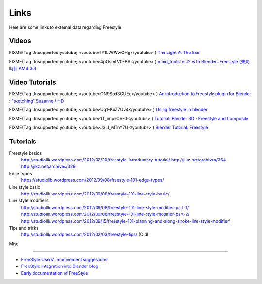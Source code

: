 
Links
=====

Here are some links to external data regarding Freestyle.


Videos
------

FIXME(Tag Unsupported:youtube;
<youtube>IY1L76WwOHg</youtube>
)
`The Light At The End <http://www.youtube.com/watch?v=IY1L76WwOHg>`__


FIXME(Tag Unsupported:youtube;
<youtube>4pOsmLV0-BA</youtube>
)
`mmd_tools test2 with Blender+Freestyle (未来時計 AM4:30) <http://www.youtube.com/watch?v=4pOsmLV0-BA>`__


Video Tutorials
---------------

FIXME(Tag Unsupported:youtube;
<youtube>ON9Sod3GUEg</youtube>
)
`An introduction to Freestyle plugin for Blender : "sketching" Suzanne / HD <http://www.youtube.com/watch?v=ON9Sod3GUEg>`__


FIXME(Tag Unsupported:youtube;
<youtube>Uq1-KoZ7Uv4</youtube>
)
`Using freestyle in blender <http://www.youtube.com/watch?v=Uq1-KoZ7Uv4>`__


FIXME(Tag Unsupported:youtube;
<youtube>1T_impeCV-0</youtube>
)
`Tutorial: Blender 3D - Freestyle and Composite <http://www.youtube.com/watch?v=1T_impeCV-0>`__


FIXME(Tag Unsupported:youtube;
<youtube>J3LI_MTnY7U</youtube>
)
`Blender Tutorial: Freestyle <https://www.youtube.com/watch?feature=player_embedded&v=J3LI_MTnY7U>`__


Tutorials
---------

Freestyle basics
   http://studiollb.wordpress.com/2012/02/29/freestyle-introductory-tutorial/
   http://jikz.net/archives/364
   http://jikz.net/archives/329

Edge types
   https://studiollb.wordpress.com/2012/09/08/freestyle-101-edge-types/

Line style basic
   http://studiollb.wordpress.com/2012/09/08/freestyle-101-line-style-basic/

Line style modifiers
   http://studiollb.wordpress.com/2012/09/08/freestyle-101-line-style-modifier-part-1/
   http://studiollb.wordpress.com/2012/09/08/freestyle-101-line-style-modifier-part-2/
   http://studiollb.wordpress.com/2012/09/15/freestyle-101-planning-and-along-stroke-line-style-modifier/

Tips and tricks
   http://studiollb.wordpress.com/2012/02/03/freestyle-tips/ (Old)


Misc

----


- `FreeStyle Users' improvement suggestions <http://docs.google.com/document/d/1LaeF1gY3PCOm54Wv4Ll56Dygf6HSLxGXYlGL-WE0w_4/edit?usp=sharing>`__\ .


- `FreeStyle integration into Blender blog <http://freestyleintegration.wordpress.com/>`__


- `Early documentation of FreeStyle <http://wiki.blender.org/index.php/User:Flokkievids/Freestyle>`__